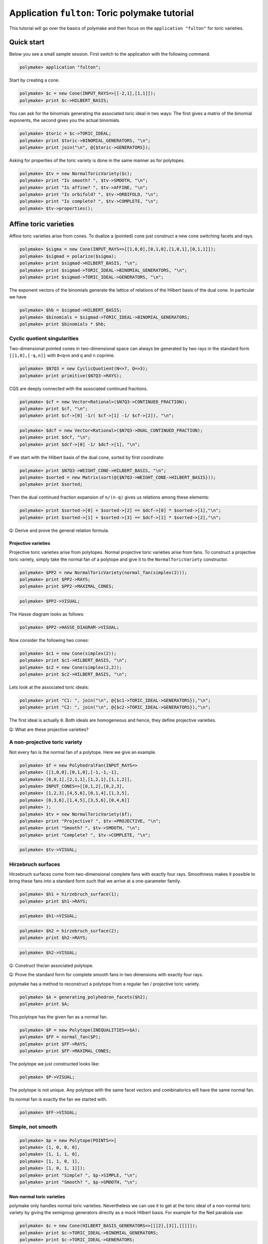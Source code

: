 .. -*- coding: utf-8 -*-
.. escape-backslashes
.. default-role:: math


Application ``fulton``: Toric polymake tutorial
===============================================

This tutorial will go over the basics of polymake and then focus on the
``application "fulton"`` for toric varieties.


Quick start
-----------

Below you see a small sample session. First switch to the application
with the following command.


.. link

.. CODE-BLOCK:: perl

    polymake> application "fulton";

Start by creating a cone.


.. link

.. CODE-BLOCK:: perl

    polymake> $c = new Cone(INPUT_RAYS=>[[-2,1],[1,1]]);
    polymake> print $c->HILBERT_BASIS;

You can ask for the binomials generating the associated toric ideal in
two ways: The first gives a matrix of the binomial exponents, the second
gives you the actual binomials.


.. link

.. CODE-BLOCK:: perl

    polymake> $toric = $c->TORIC_IDEAL;
    polymake> print $toric->BINOMIAL_GENERATORS, "\n";
    polymake> print join("\n", @{$toric->GENERATORS});

Asking for properties of the toric variety is done in the same manner as
for polytopes.


.. link

.. CODE-BLOCK:: perl

    polymake> $tv = new NormalToricVariety($c);
    polymake> print "Is smooth? ", $tv->SMOOTH, "\n";
    polymake> print "Is affine? ", $tv->AFFINE, "\n";
    polymake> print "Is orbifold? ", $tv->ORBIFOLD, "\n";
    polymake> print "Is complete? ", $tv->COMPLETE, "\n";
    polymake> $tv->properties();

Affine toric varieties
----------------------

Affine toric varieties arise from cones. To dualize a (pointed) cone
just construct a new cone switching facets and rays.


.. link

.. CODE-BLOCK:: perl

    polymake> $sigma = new Cone(INPUT_RAYS=>[[1,0,0],[0,1,0],[1,0,1],[0,1,1]]);
    polymake> $sigmad = polarize($sigma);
    polymake> print $sigmad->HILBERT_BASIS, "\n";
    polymake> print $sigmad->TORIC_IDEAL->BINOMIAL_GENERATORS, "\n";
    polymake> print $sigmad->TORIC_IDEAL->GENERATORS, "\n";

The exponent vectors of the binomials generate the lattice of relations
of the Hilbert basis of the dual cone. In particular we have


.. link

.. CODE-BLOCK:: perl

    polymake> $hb = $sigmad->HILBERT_BASIS;
    polymake> $binomials = $sigmad->TORIC_IDEAL->BINOMIAL_GENERATORS;
    polymake> print $binomials * $hb; 

Cyclic quotient singularities
^^^^^^^^^^^^^^^^^^^^^^^^^^^^^

Two-dimensional pointed cones in two-dimensional space can always be
generated by two rays in the standard form ``[[1,0],[-q,n]]`` with
``0<q<n`` and ``q`` and ``n`` coprime.


.. link

.. CODE-BLOCK:: perl

    polymake> $N7Q3 = new CyclicQuotient(N=>7, Q=>3);
    polymake> print primitive($N7Q3->RAYS);

CQS are deeply connected with the associated continued fractions.


.. link

.. CODE-BLOCK:: perl

    polymake> $cf = new Vector<Rational>($N7Q3->CONTINUED_FRACTION);
    polymake> print $cf, "\n";
    polymake> print $cf->[0] -1/( $cf->[1] -1/ $cf->[2]), "\n";

.. link

.. CODE-BLOCK:: perl

    polymake> $dcf = new Vector<Rational>($N7Q3->DUAL_CONTINUED_FRACTION);
    polymake> print $dcf, "\n";
    polymake> print $dcf->[0] -1/ $dcf->[1], "\n";

If we start with the Hilbert basis of the dual cone, sorted by first
coordinate:


.. link

.. CODE-BLOCK:: perl

    polymake> print $N7Q3->WEIGHT_CONE->HILBERT_BASIS, "\n";
    polymake> $sorted = new Matrix(sort(@{$N7Q3->WEIGHT_CONE->HILBERT_BASIS}));
    polymake> print $sorted;

Then the dual continued fraction expansion of ``n/(n-q)`` gives us
relations among these elements:


.. link

.. CODE-BLOCK:: perl

    polymake> print $sorted->[0] + $sorted->[2] == $dcf->[0] * $sorted->[1],"\n";
    polymake> print $sorted->[1] + $sorted->[3] == $dcf->[1] * $sorted->[2],"\n";

Q: Derive and prove the general relation formula.


Projective varieties
~~~~~~~~~~~~~~~~~~~~

Projective toric varieties arise from polytopes. Normal projective toric
varieties arise from fans. To construct a projective toric variety,
simply take the normal fan of a polytope and give it to the
``NormalToricVariety`` constructor.


.. link

.. CODE-BLOCK:: perl

    polymake> $PP2 = new NormalToricVariety(normal_fan(simplex(2)));
    polymake> print $PP2->RAYS;
    polymake> print $PP2->MAXIMAL_CONES;

.. link

.. CODE-BLOCK:: perl

    polymake> $PP2->VISUAL;

The Hasse diagram looks as follows:


.. link

.. CODE-BLOCK:: perl

    polymake> $PP2->HASSE_DIAGRAM->VISUAL;

Now consider the following two cones:


.. link

.. CODE-BLOCK:: perl

    polymake> $c1 = new Cone(simplex(2));
    polymake> print $c1->HILBERT_BASIS, "\n";
    polymake> $c2 = new Cone(simplex(2,2));
    polymake> print $c2->HILBERT_BASIS, "\n";

Lets look at the associated toric ideals:


.. link

.. CODE-BLOCK:: perl

    polymake> print "C1: ", join("\n", @{$c1->TORIC_IDEAL->GENERATORS}),"\n";
    polymake> print "C2: ", join("\n", @{$c2->TORIC_IDEAL->GENERATORS}),"\n";

The first ideal is actually ``0``. Both ideals are homogeneous and
hence, they define projective varieties.

Q: What are these projective varieties?


A non-projective toric variety
^^^^^^^^^^^^^^^^^^^^^^^^^^^^^^

Not every fan is the normal fan of a polytope. Here we give an example.


.. link

.. CODE-BLOCK:: perl

    polymake> $f = new PolyhedralFan(INPUT_RAYS=>
    polymake> [[1,0,0],[0,1,0],[-1,-1,-1],
    polymake> [0,0,1],[2,1,1],[1,2,1],[1,1,2]],
    polymake> INPUT_CONES=>[[0,1,2],[0,2,3],
    polymake> [1,2,3],[4,5,6],[0,1,4],[1,3,5],
    polymake> [0,3,6],[1,4,5],[3,5,6],[0,4,6]]
    polymake> );
    polymake> $tv = new NormalToricVariety($f);
    polymake> print "Projective? ", $tv->PROJECTIVE, "\n";
    polymake> print "Smooth? ", $tv->SMOOTH, "\n";
    polymake> print "Complete? ", $tv->COMPLETE, "\n";

.. link

.. CODE-BLOCK:: perl

    polymake> $tv->VISUAL;

Hirzebruch surfaces
^^^^^^^^^^^^^^^^^^^

Hirzebruch surfaces come from two-dimensional complete fans with exactly
four rays. Smoothness makes it possible to bring these fans into a
standard form such that we arrive at a one-parameter family.


.. link

.. CODE-BLOCK:: perl

    polymake> $h1 = hirzebruch_surface(1);
    polymake> print $h1->RAYS;

.. link

.. CODE-BLOCK:: perl

    polymake> $h1->VISUAL;

.. link

.. CODE-BLOCK:: perl

    polymake> $h2 = hirzebruch_surface(2);
    polymake> print $h2->RAYS;

.. link

.. CODE-BLOCK:: perl

    polymake> $h2->VISUAL;

Q: Construct the/an associated polytope.

Q: Prove the standard form for complete smooth fans in two dimensions
with exactly four rays.


polymake has a method to reconstruct a polytope from a regular fan /
projective toric variety.


.. link

.. CODE-BLOCK:: perl

    polymake> $A = generating_polyhedron_facets($h2);
    polymake> print $A;

This polytope has the given fan as a normal fan.


.. link

.. CODE-BLOCK:: perl

    polymake> $P = new Polytope(INEQUALITIES=>$A);
    polymake> $FF = normal_fan($P);
    polymake> print $FF->RAYS;
    polymake> print $FF->MAXIMAL_CONES;

The polytope we just constructed looks like:


.. link

.. CODE-BLOCK:: perl

    polymake> $P->VISUAL;

The polytope is not unique. Any polytope with the same facet vectors and
combinatorics will have the same normal fan.

Its normal fan is exactly the fan we started with.


.. link

.. CODE-BLOCK:: perl

    polymake> $FF->VISUAL;

Simple, not smooth
^^^^^^^^^^^^^^^^^^


.. link

.. CODE-BLOCK:: perl

    polymake> $p = new Polytope(POINTS=>[
    polymake> [1, 0, 0, 0],
    polymake> [1, 1, 1, 0],
    polymake> [1, 1, 0, 1],
    polymake> [1, 0, 1, 1]]);
    polymake> print "Simple? ", $p->SIMPLE, "\n";
    polymake> print "Smooth? ", $p->SMOOTH, "\n";

Non-normal toric varieties
~~~~~~~~~~~~~~~~~~~~~~~~~~

polymake only handles normal toric varieties. Nevertheless we can use it
to get at the toric ideal of a non-normal toric variety by giving the
semigroup generators directly as a mock Hilbert basis. For example for
the Neil parabola use:


.. link

.. CODE-BLOCK:: perl

    polymake> $c = new Cone(HILBERT_BASIS_GENERATORS=>[[[2],[3]],[[]]]);
    polymake> print $c->TORIC_IDEAL->BINOMIAL_GENERATORS;
    polymake> print $c->TORIC_IDEAL->GENERATORS;

If we build a new cone from this semigroup, we see that it was not
saturated. The semigroup generated by 2 and 3 does not come from a cone.


.. link

.. CODE-BLOCK:: perl

    polymake> $cc = new Cone(INPUT_RAYS=>$c->HILBERT_BASIS_GENERATORS->[0]);
    polymake> print $cc->RAYS, "\n";
    polymake> print $cc->HILBERT_BASIS, "\n";

Q: What are necessary conditions for a semigroup to come from a cone?


Smooth vs normal
^^^^^^^^^^^^^^^^

It is an open question by Oda whether smoothness and normality of
polytopes are equivalent.


.. link

.. CODE-BLOCK:: perl

    polymake> print $p->VERTICES, "\n";
    polymake> print "Normal? ", $p->NORMAL, "\n";
    polymake> print "Smooth? ", $p->SMOOTH, "\n";

.. link

.. CODE-BLOCK:: perl

    polymake> help "NORMAL";
    polymake> help "SMOOTH";

.. link

.. CODE-BLOCK:: perl

    polymake> print $p->HILBERT_BASIS;

Dealing with torus invariant divisors
-------------------------------------

The application ``fulton`` allows one to compute several properties of
divisors and even divisor classes. First build a divisor from its
representation as a sum of primitive divisors.


.. link

.. CODE-BLOCK:: perl

    polymake> $tv = hirzebruch_surface(4);
    polymake> $d = $tv->DIVISOR(COEFFICIENTS=>[1,1,1,1]);

Then treat them like any polymake object.


.. link

.. CODE-BLOCK:: perl

    polymake> print "Effective? ", $d->EFFECTIVE, "\n";
    polymake> print "Ample? ", $d->AMPLE, "\n";
    polymake> print "Basepoint free? ", $d->BASEPOINT_FREE, "\n";
    polymake> print "Nef? ", $d->NEF, "\n";
    polymake> print "Cartier? ", $d->CARTIER, "\n";

The following code produces the vertices of the polytope of global
sections.


.. link

.. CODE-BLOCK:: perl

    polymake> $pd = $d->SECTION_POLYTOPE;
    polymake> print $pd->VERTICES;

Furthermore one can deal with rational divisor classes, rather than
divisors, using the class group exact sequence. Its projection matrix
can be produced as follows.


.. link

.. CODE-BLOCK:: perl

    polymake> print $tv->RATIONAL_DIVISOR_CLASS_GROUP->PROJECTION;

Then one can access the nef cone, effective cone and Mori cone of the
toric variety:


.. link

.. CODE-BLOCK:: perl

    polymake> print "Nef cone:\n", $tv->NEF_CONE->RAYS,"\n";
    polymake> print "Effective cone:\n", $tv->EFFECTIVE_CONE->RAYS,"\n";
    polymake> print "Mori cone:\n", $tv->MORI_CONE->RAYS,"\n";

Accessing Singular
------------------

`Singular <https://www.singular.uni-kl.de/>`__ is a computer algebra
system developed in Kaiserslautern. It can be accessed from polymake on
different levels. For ideals there are low-level c++ methods providing
basic funtionality to compute Groebner bases, radicals, etc. At top
level for users there are perl methods giving the opportunity to send
command strings to Singular if something has not been accessed on c++
level yet. This allows fast proof of concept implementations.


.. link

.. CODE-BLOCK:: perl

    polymake> application "fulton";
    polymake> $c = new Cone(INPUT_RAYS=>[[-1,1],[0,1],[1,1]]);
    polymake> $tv = new NormalToricVariety($c);
    polymake> $toric = $c->TORIC_IDEAL;

.. link

.. CODE-BLOCK:: perl

    polymake> singular_eval("listvar();");

.. link

.. CODE-BLOCK:: perl

    polymake> $radical = $toric->RADICAL;
    polymake> print join("\n", @{$radical->GENERATORS});

.. link

.. CODE-BLOCK:: perl

    polymake> singular_eval("listvar();");

.. link

.. CODE-BLOCK:: perl

    polymake> $ideal = $tv->WEIGHT_CONE->TORIC_IDEAL;
    polymake> print $ideal;

It is possible to execute arbitrary Singular commands from polymake
using the ``singular_eval`` command. First build your command as a
string.


.. link

.. CODE-BLOCK:: perl

    polymake> $cmd = "ring r = 0,(x_0,x_1,x_2),dp;";
    polymake> print $cmd;

Then hand this string to ``singular_eval``.


.. link

.. CODE-BLOCK:: perl

    polymake> singular_eval($cmd);
    polymake> singular_eval("r;");

One can also retrieve variables from Singular to polymake using the
``singular_get_var`` command in the following manner.


.. link

.. CODE-BLOCK:: perl

    polymake> singular_eval("int n = nvars(r);");
    polymake> $n = singular_get_var("n");
    polymake> print $n,"\n";

It is possible to retrieve the following datatypes from Singular:
``int``, ``intmat``, ``intvec`` and ``poly``.


.. link

.. CODE-BLOCK:: perl

    polymake> singular_eval("poly p = x_2^2-x_0*x_1");
    polymake> $p = singular_get_var("p");
    polymake> print $p,"\n";

To load a Singular library, you can use the ``load_singular_library``
command with the library name. Afterwards all library methods are
accessible, as in the following example.


.. link

.. CODE-BLOCK:: perl

    polymake> load_singular_library("deform.lib");
    polymake> singular_eval("ideal i = x_0*x_1, x_2;");
    polymake> singular_eval("def L = versal(i);");
    polymake> singular_eval("L;");

